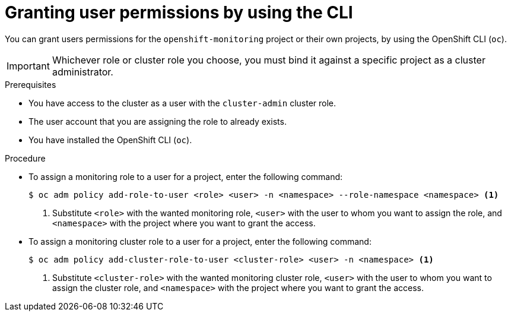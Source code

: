// Module included in the following assemblies:
//
// * observability/monitoring/enabling-monitoring-for-user-defined-projects.adoc

:_mod-docs-content-type: PROCEDURE
[id="granting-user-permissions-using-the-cli_{context}"]
= Granting user permissions by using the CLI

You can grant users permissions for the `openshift-monitoring` project or their own projects, by using the OpenShift CLI (`oc`).

[IMPORTANT]
====
Whichever role or cluster role you choose, you must bind it against a specific project as a cluster administrator.
====

.Prerequisites

* You have access to the cluster as a user with the `cluster-admin` cluster role.
* The user account that you are assigning the role to already exists.
* You have installed the OpenShift CLI (`oc`).

.Procedure

* To assign a monitoring role to a user for a project, enter the following command:
+
[source,terminal]
----
$ oc adm policy add-role-to-user <role> <user> -n <namespace> --role-namespace <namespace> <1>
----
<1> Substitute `<role>` with the wanted monitoring role, `<user>` with the user to whom you want to assign the role, and `<namespace>` with the project where you want to grant the access.

* To assign a monitoring cluster role to a user for a project, enter the following command:
+
[source,terminal]
----
$ oc adm policy add-cluster-role-to-user <cluster-role> <user> -n <namespace> <1>
----
<1> Substitute `<cluster-role>` with the wanted monitoring cluster role, `<user>` with the user to whom you want to assign the cluster role, and `<namespace>` with the project where you want to grant the access.
